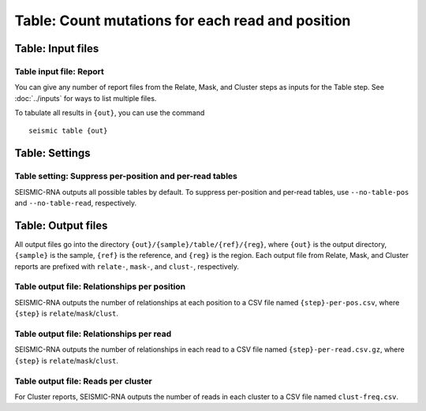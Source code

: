 
Table: Count mutations for each read and position
--------------------------------------------------------------------------------

Table: Input files
^^^^^^^^^^^^^^^^^^^^^^^^^^^^^^^^^^^^^^^^^^^^^^^^^^^^^^^^^^^^^^^^^^^^^^^^^^^^^^^^

Table input file: Report
""""""""""""""""""""""""""""""""""""""""""""""""""""""""""""""""""""""""""""""""

You can give any number of report files from the Relate, Mask, and Cluster steps
as inputs for the Table step.
See :doc:`../inputs` for ways to list multiple files.

To tabulate all results in ``{out}``, you can use the command ::

    seismic table {out}

Table: Settings
^^^^^^^^^^^^^^^^^^^^^^^^^^^^^^^^^^^^^^^^^^^^^^^^^^^^^^^^^^^^^^^^^^^^^^^^^^^^^^^^

Table setting: Suppress per-position and per-read tables
""""""""""""""""""""""""""""""""""""""""""""""""""""""""""""""""""""""""""""""""

SEISMIC-RNA outputs all possible tables by default.
To suppress per-position and per-read tables, use ``--no-table-pos`` and
``--no-table-read``, respectively.

Table: Output files
^^^^^^^^^^^^^^^^^^^^^^^^^^^^^^^^^^^^^^^^^^^^^^^^^^^^^^^^^^^^^^^^^^^^^^^^^^^^^^^^

All output files go into the directory ``{out}/{sample}/table/{ref}/{reg}``,
where ``{out}`` is the output directory, ``{sample}`` is the sample, ``{ref}``
is the reference, and ``{reg}`` is the region.
Each output file from Relate, Mask, and Cluster reports are prefixed with
``relate-``, ``mask-``, and ``clust-``, respectively.

Table output file: Relationships per position
""""""""""""""""""""""""""""""""""""""""""""""""""""""""""""""""""""""""""""""""

SEISMIC-RNA outputs the number of relationships at each position to a CSV file
named ``{step}-per-pos.csv``, where ``{step}`` is ``relate``/``mask``/``clust``.

Table output file: Relationships per read
""""""""""""""""""""""""""""""""""""""""""""""""""""""""""""""""""""""""""""""""

SEISMIC-RNA outputs the number of relationships in each read to a CSV file named
``{step}-per-read.csv.gz``, where ``{step}`` is ``relate``/``mask``/``clust``.

Table output file: Reads per cluster
""""""""""""""""""""""""""""""""""""""""""""""""""""""""""""""""""""""""""""""""

For Cluster reports, SEISMIC-RNA outputs the number of reads in each cluster to
a CSV file named ``clust-freq.csv``.
